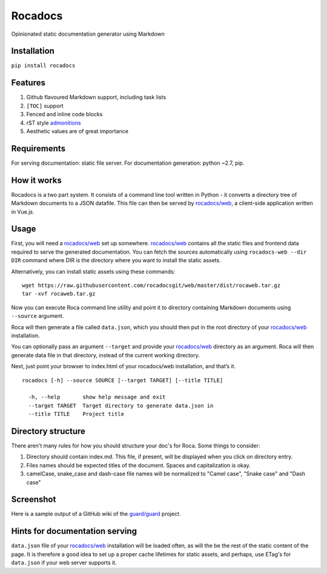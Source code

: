 Rocadocs
========

Opinionated static documentation generator using Markdown

.. image:: https://img.shields.io/pypi/v/rocadocs.svg?style=flat-square   :target: https://pypi.python.org/pypi/rocadocs
.. image:: https://img.shields.io/pypi/l/rocadocs.svg?style=flat-square   :target: https://pypi.python.org/pypi/rocadocs
.. image:: https://img.shields.io/pypi/pyversions/rocadocs.svg?style=flat-square   :target: https://pypi.python.org/pypi/rocadocs
.. image:: https://img.shields.io/github/issues/rocadocs/rocadocs.svg?style=flat-square   :target: https://github.com/rocadocs/rocadocs/issues

Installation
------------

``pip install rocadocs``

Features
--------

1. Github flavoured Markdown support, including task lists
2. ``[TOC]`` support
3. Fenced and inline code blocks
4. rST style `admonitions`_
5. Aesthetic values are of great importance

.. _admonitions: http://docutils.sourceforge.net/docs/ref/rst/directives.html#specific-admonitions

Requirements
------------

For serving documentation: static file server.
For documentation generation: python ~2.7, pip.

How it works
------------

Rocadocs is a two part system. It consists of a command line tool written in Python - it converts a directory tree
of Markdown documents to a JSON datafile. This file can then be served by `rocadocs/web`_, a client-side application
written in Vue.js.

Usage
-----

First, you will need a `rocadocs/web`_ set up somewhere. `rocadocs/web`_ contains all the static files and frontend data required
to serve the generated documentation. You can fetch the sources automatically using ``rocadocs-web --dir DIR`` command where
DIR is the directory where you want to install the static assets.

Alternatively, you can install static assets using these commands:

::

    wget https://raw.githubusercontent.com/rocadocsgit/web/master/dist/rocaweb.tar.gz
    tar -xvf rocaweb.tar.gz


Now you can execute Roca command line utility and point it to directory
containing Markdown documents using ``--source`` argument.

Roca will then generate a file called ``data.json``, which you should
then put in the root directory of your `rocadocs/web`_ installation.

You can optionally pass an argument ``--target`` and provide your
`rocadocs/web`_ directory as an argument. Roca will then generate data file
in that directory, instead of the current working directory.

Next, just point your browser to index.html of your rocadocs/web
installation, and that’s it.

::

    rocadocs [-h] --source SOURCE [--target TARGET] [--title TITLE]

      -h, --help       show help message and exit
      --target TARGET  Target directory to generate data.json in
      --title TITLE    Project title

.. _rocadocs/web: https://github.com/Addvilz/roca-web


Directory structure
-------------------

There aren't many rules for how you should structure your doc's for Roca.
Some things to consider:

1. Directory should contain index.md. This file, if present, will be displayed when you click on directory entry.
2. Files names should be expected titles of the document. Spaces and capitalization is okay.
3. camelCase, snake_case and dash-case file names will be normalized to "Camel case", "Snake case" and "Dash case"

Screenshot
----------

Here is a sample output of a GitHub wiki of the `guard/guard`_ project.

.. _guard/guard: https://github.com/guard/guard/wiki

.. image:: http://i.imgur.com/ywMuQ2l.png

Hints for documentation serving
-------------------------------

``data.json`` file of your `rocadocs/web`_ installation will be loaded often, as will the be the rest of the
static content of the page. It is therefore a good idea to set up a proper cache lifetimes for static assets,
and perhaps, use ETag's for ``data.json`` if your web server supports it.